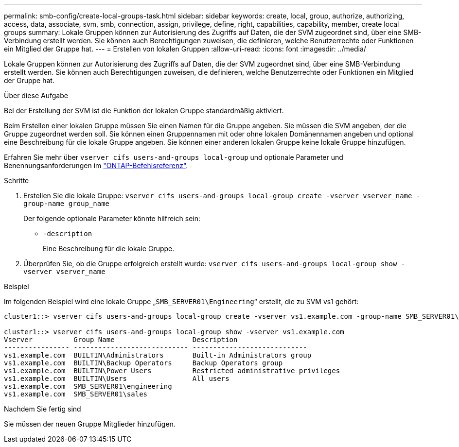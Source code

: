 ---
permalink: smb-config/create-local-groups-task.html 
sidebar: sidebar 
keywords: create, local, group, authorize, authorizing, access, data, associate, svm, smb, connection, assign, privilege, define, right, capabilities, capability, member, create local groups 
summary: Lokale Gruppen können zur Autorisierung des Zugriffs auf Daten, die der SVM zugeordnet sind, über eine SMB-Verbindung erstellt werden. Sie können auch Berechtigungen zuweisen, die definieren, welche Benutzerrechte oder Funktionen ein Mitglied der Gruppe hat. 
---
= Erstellen von lokalen Gruppen
:allow-uri-read: 
:icons: font
:imagesdir: ../media/


[role="lead"]
Lokale Gruppen können zur Autorisierung des Zugriffs auf Daten, die der SVM zugeordnet sind, über eine SMB-Verbindung erstellt werden. Sie können auch Berechtigungen zuweisen, die definieren, welche Benutzerrechte oder Funktionen ein Mitglied der Gruppe hat.

.Über diese Aufgabe
Bei der Erstellung der SVM ist die Funktion der lokalen Gruppe standardmäßig aktiviert.

Beim Erstellen einer lokalen Gruppe müssen Sie einen Namen für die Gruppe angeben. Sie müssen die SVM angeben, der die Gruppe zugeordnet werden soll. Sie können einen Gruppennamen mit oder ohne lokalen Domänennamen angeben und optional eine Beschreibung für die lokale Gruppe angeben. Sie können einer anderen lokalen Gruppe keine lokale Gruppe hinzufügen.

Erfahren Sie mehr über `vserver cifs users-and-groups local-group` und optionale Parameter und Benennungsanforderungen im link:https://docs.netapp.com/us-en/ontap-cli/search.html?q=vserver+cifs+users-and-groups+local-group["ONTAP-Befehlsreferenz"^].

.Schritte
. Erstellen Sie die lokale Gruppe: `vserver cifs users-and-groups local-group create -vserver vserver_name -group-name group_name`
+
Der folgende optionale Parameter könnte hilfreich sein:

+
** `-description`
+
Eine Beschreibung für die lokale Gruppe.



. Überprüfen Sie, ob die Gruppe erfolgreich erstellt wurde: `vserver cifs users-and-groups local-group show -vserver vserver_name`


.Beispiel
Im folgenden Beispiel wird eine lokale Gruppe „`SMB_SERVER01\Engineering`“ erstellt, die zu SVM vs1 gehört:

[listing]
----
cluster1::> vserver cifs users-and-groups local-group create -vserver vs1.example.com -group-name SMB_SERVER01\engineering

cluster1::> vserver cifs users-and-groups local-group show -vserver vs1.example.com
Vserver          Group Name                   Description
---------------- ---------------------------- ----------------------------
vs1.example.com  BUILTIN\Administrators       Built-in Administrators group
vs1.example.com  BUILTIN\Backup Operators     Backup Operators group
vs1.example.com  BUILTIN\Power Users          Restricted administrative privileges
vs1.example.com  BUILTIN\Users                All users
vs1.example.com  SMB_SERVER01\engineering
vs1.example.com  SMB_SERVER01\sales
----
.Nachdem Sie fertig sind
Sie müssen der neuen Gruppe Mitglieder hinzufügen.
